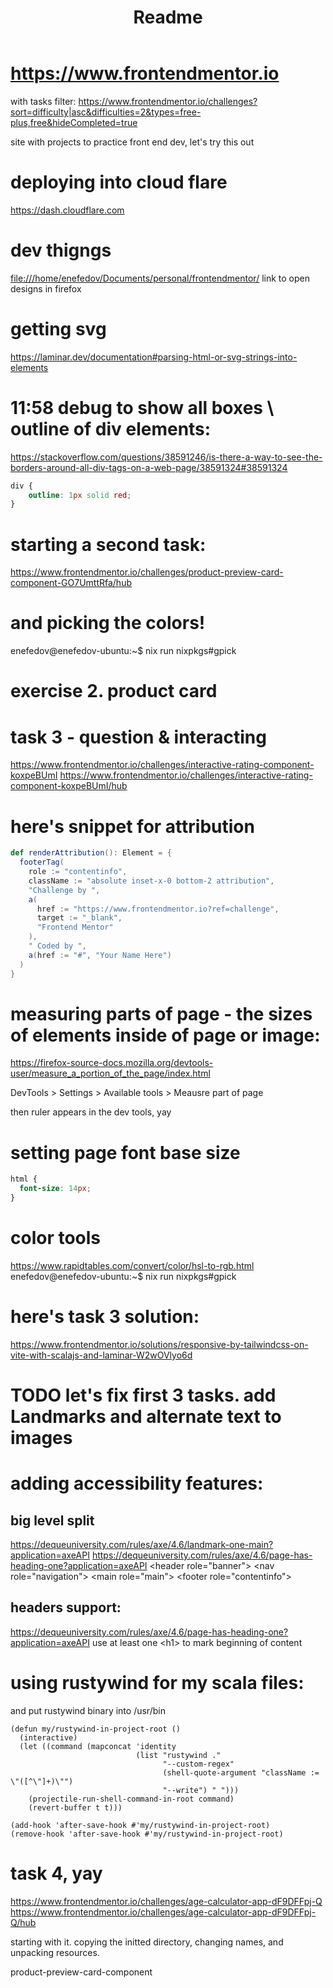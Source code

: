 #+title: Readme
* https://www.frontendmentor.io

with tasks filter:
https://www.frontendmentor.io/challenges?sort=difficulty|asc&difficulties=2&types=free-plus,free&hideCompleted=true

site with projects to practice front end dev,
let's try this out
* deploying into cloud flare
https://dash.cloudflare.com
* dev thigngs
file:///home/enefedov/Documents/personal/frontendmentor/
link to open designs in firefox
* getting svg
https://laminar.dev/documentation#parsing-html-or-svg-strings-into-elements

* 11:58 debug to show all boxes \ outline of div elements:
https://stackoverflow.com/questions/38591246/is-there-a-way-to-see-the-borders-around-all-div-tags-on-a-web-page/38591324#38591324
#+begin_src css
div {
    outline: 1px solid red;
}
#+end_src
* starting a second task:
https://www.frontendmentor.io/challenges/product-preview-card-component-GO7UmttRfa/hub
* and picking the colors!
enefedov@enefedov-ubuntu:~$ nix run nixpkgs#gpick
* exercise 2. product card
* task 3 - question & interacting
https://www.frontendmentor.io/challenges/interactive-rating-component-koxpeBUmI
https://www.frontendmentor.io/challenges/interactive-rating-component-koxpeBUmI/hub
* here's snippet for attribution
#+begin_src scala
  def renderAttribution(): Element = {
    footerTag(
      role := "contentinfo",
      className := "absolute inset-x-0 bottom-2 attribution",
      "Challenge by ",
      a(
        href := "https://www.frontendmentor.io?ref=challenge",
        target := "_blank",
        "Frontend Mentor"
      ),
      " Coded by ",
      a(href := "#", "Your Name Here")
    )
  }
#+end_src
* measuring parts of page - the sizes of elements inside of page or image:
https://firefox-source-docs.mozilla.org/devtools-user/measure_a_portion_of_the_page/index.html

DevTools > Settings > Available tools > Meausre part of page

then ruler appears in the dev tools, yay
* setting page font base size
#+begin_src css
html {
  font-size: 14px;
}
#+end_src
* color tools
https://www.rapidtables.com/convert/color/hsl-to-rgb.html
enefedov@enefedov-ubuntu:~$ nix run nixpkgs#gpick
* here's task 3 solution:
https://www.frontendmentor.io/solutions/responsive-by-tailwindcss-on-vite-with-scalajs-and-laminar-W2wOVlyo6d
* TODO let's fix first 3 tasks. add Landmarks and alternate text to images
* adding accessibility features:
** big level split
https://dequeuniversity.com/rules/axe/4.6/landmark-one-main?application=axeAPI
https://dequeuniversity.com/rules/axe/4.6/page-has-heading-one?application=axeAPI
<header role="banner">
<nav role="navigation">
<main role="main">
<footer role="contentinfo">
** headers support:
https://dequeuniversity.com/rules/axe/4.6/page-has-heading-one?application=axeAPI
use at least one <h1> to mark beginning of content
* using rustywind for my scala files:
and put rustywind binary into /usr/bin

#+begin_src elisp
(defun my/rustywind-in-project-root ()
  (interactive)
  (let ((command (mapconcat 'identity
                            (list "rustywind ."
                                  "--custom-regex"
                                  (shell-quote-argument "className := \"([^\"]+)\"")
                                  "--write") " ")))
    (projectile-run-shell-command-in-root command)
    (revert-buffer t t)))

(add-hook 'after-save-hook #'my/rustywind-in-project-root)
(remove-hook 'after-save-hook #'my/rustywind-in-project-root)
#+end_src
* task 4, yay
https://www.frontendmentor.io/challenges/age-calculator-app-dF9DFFpj-Q
https://www.frontendmentor.io/challenges/age-calculator-app-dF9DFFpj-Q/hub

starting with it.
copying the initted directory, changing names, and unpacking resources.

product-preview-card-component
